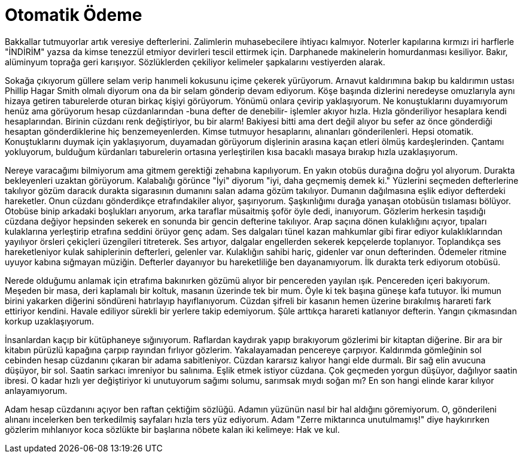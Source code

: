 = Otomatik Ödeme
:hp-tags:

Bakkallar tutmuyorlar artık veresiye defterlerini. Zalimlerin muhasebecilere ihtiyacı kalmıyor. Noterler kapılarına kırmızı iri harflerle "İNDİRİM" yazsa da kimse tenezzül etmiyor devirleri tescil ettirmek için. Darphanede makinelerin homurdanması kesiliyor. Bakır, alüminyum toprağa geri karışıyor. Sözlüklerden çekiliyor kelimeler şapkalarını vestiyerden alarak. 

Sokağa çıkıyorum güllere selam verip hanımeli kokusunu içime çekerek yürüyorum. Arnavut kaldırımına bakıp bu kaldırımın ustası Phillip Hagar Smith olmalı diyorum ona da bir selam gönderip devam ediyorum. Köşe başında dizlerini neredeyse omuzlarıyla aynı hizaya getiren taburelerde oturan birkaç kişiyi görüyorum. Yönümü onlara çevirip yaklaşıyorum. Ne konuştuklarını duyamıyorum henüz ama görüyorum hesap cüzdanlarından -buna defter de denebilir- işlemler akıyor hızla. Hızla gönderiliyor hesaplara kendi hesaplarından. Birinin cüzdanı renk değiştiriyor, bu bir alarm! Bakiyesi bitti ama dert değil alıyor bu sefer az önce gönderdiği hesaptan gönderdiklerine hiç benzemeyenlerden. Kimse tutmuyor hesaplarını, alınanları gönderilenleri. Hepsi otomatik. Konuştuklarını duymak için yaklaşıyorum, duyamadan görüyorum dişlerinin arasına kaçan etleri ölmüş kardeşlerinden. Çantamı yokluyorum, bulduğum kürdanları taburelerin ortasına yerleştirilen kısa bacaklı masaya bırakıp hızla uzaklaşıyorum.

Nereye varacağımı bilmiyorum ama gitmem gerektiği zehabına kapılıyorum. En yakın otobüs durağına doğru yol alıyorum. Durakta bekleyenleri uzaktan görüyorum. Kalabalığı görünce "İyi" diyorum "iyi, daha geçmemiş demek ki." Yüzlerini seçmeden defterlerine takılıyor gözüm daracık durakta sigarasının dumanını salan adama gözüm takılıyor. Dumanın dağılmasına eşlik ediyor defterdeki hareketler. Onun cüzdanı gönderdikçe etrafındakiler alıyor, şaşırıyorum. Şaşkınlığımı durağa yanaşan otobüsün tıslaması bölüyor. Otobüse binip arkadaki boşlukları arıyorum, arka taraflar müsaitmiş şoför öyle dedi, inanıyorum. Gözlerim herkesin taşıdığı cüzdana değiyor hepsinden sekerek en sonunda bir gencin defterine takılıyor. Arap saçına dönen kulaklığını açıyor, tıpaları kulaklarına yerleştirip etrafına seddini örüyor genç adam. Ses dalgaları tünel kazan mahkumlar gibi firar ediyor kulaklıklarından yayılıyor örsleri çekiçleri üzengileri titreterek. Ses artıyor, dalgalar engellerden sekerek kepçelerde toplanıyor. Toplandıkça ses hareketleniyor kulak sahiplerinin defterleri, gelenler var. Kulaklığın sahibi hariç, gidenler var onun defterinden. Ödemeler ritmine uyuyor kabına sığmayan müziğin. Defterler dayanıyor bu hareketliliğe ben dayanamıyorum. İlk durakta terk ediyorum otobüsü. 

Nerede olduğumu anlamak için etrafıma bakınırken gözümü alıyor bir pencereden yayılan ışık. Pencereden içeri bakıyorum. Meşeden bir masa, deri kaplamalı bir koltuk, masanın üzerinde tek bir mum. Öyle ki tek başına güneşe kafa tutuyor. İki mumun birini yakarken diğerini söndüreni hatırlayıp hayıflanıyorum. Cüzdan şifreli bir kasanın hemen üzerine bırakılmış harareti fark ettiriyor kendini. Havale ediliyor sürekli bir yerlere takip edemiyorum. Şûle arttıkça harareti katlanıyor defterin. Yangın çıkmasından korkup uzaklaşıyorum.    

İnsanlardan kaçıp bir kütüphaneye sığınıyorum. Raflardan kaydırak yapıp bırakıyorum gözlerimi bir kitaptan diğerine. Bir ara  bir kitabın pürüzlü kapağına çarpıp rayından fırlıyor gözlerim. Yakalayamadan pencereye çarpıyor. Kaldırımda gömleğinin sol cebinden hesap cüzdanını çıkaran bir adama sabitleniyor. Cüzdan kararsız kalıyor hangi elde durmalı. Bir sağ elin avucuna düşüyor, bir sol. Saatin sarkacı imreniyor bu salınıma. Eşlik etmek istiyor cüzdana. Çok geçmeden yorgun düşüyor, dağılıyor saatin ibresi. O kadar hızlı yer değiştiriyor ki unutuyorum sağımı solumu, sarımsak mıydı soğan mı? En son hangi elinde karar kılıyor anlayamıyorum. 

Adam hesap cüzdanını açıyor ben raftan çektiğim sözlüğü. Adamın yüzünün nasıl bir hal aldığını göremiyorum. O, gönderileni alınanı incelerken ben terkedilmiş sayfaları hızla ters yüz ediyorum. Adam "Zerre miktarınca unutulmamış!" diye haykırırken gözlerim mıhlanıyor koca sözlükte bir başlarına  nöbete kalan iki kelimeye: Hak ve kul.